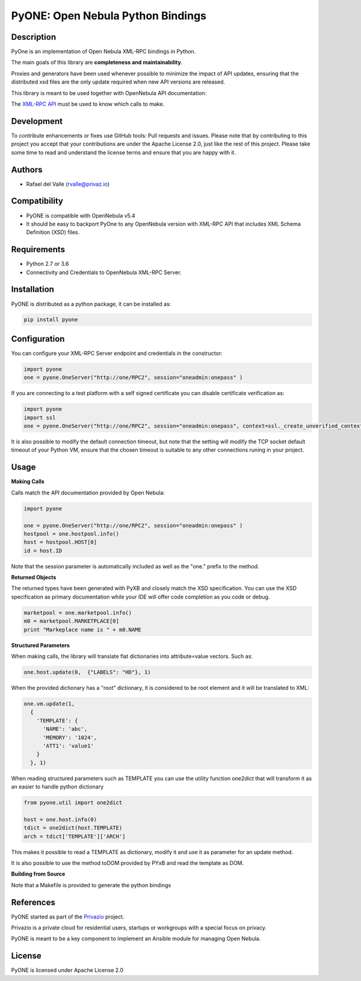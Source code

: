 PyONE: Open Nebula Python Bindings
==================================

Description
-----------

PyOne is an implementation of Open Nebula XML-RPC bindings in Python.

The main goals of this library are **completeness and maintainability**.

Proxies and generators have been used whenever possible to minimize the impact of
API updates, ensuring that the distributed xsd files are the only update required
when new API versions are released.

This library is meant to be used together with OpenNebula API documentation:

The `XML-RPC API <http://docs.opennebula.org/5.4/integration/system_interfaces/api.html>`_ must
be used to know which calls to make.

Development
-----------

To contribute enhancements or fixes use GitHub tools: Pull requests and issues.
Please note that by contributing to this project you accept that your contributions
are under the Apache License 2.0, just like the rest of this project. Please take
some time to read and understand the license terms and ensure that you are happy with it.

Authors
-------

* Rafael del Valle (rvalle@privaz.io)

Compatibility
-------------

* PyONE is compatible with OpenNebula v5.4
* It should be easy to backport PyOne to any OpenNebula version with XML-RPC API that includes XML Schema Definition (XSD) files.

Requirements
------------

* Python 2.7 or 3.6
* Connectivity and Credentials to OpenNebula XML-RPC Server.

Installation
------------

PyONE is distributed as a python package, it can be installed as:

.. code:: shell

  pip install pyone

Configuration
-------------

You can configure your XML-RPC Server endpoint and credentials in the constructor:

.. code:: python

  import pyone
  one = pyone.OneServer("http://one/RPC2", session="oneadmin:onepass" )

If you are connecting to a test platform with a self signed certificate you can disable
certificate verification as:

.. code:: python

  import pyone
  import ssl
  one = pyone.OneServer("http://one/RPC2", session="oneadmin:onepass", context=ssl._create_unverified_context() )

It is also possible to modify the default connection timeout, but note that the setting
will modify the TCP socket default timeout of your Python VM, ensure that the chosen timeout
is suitable to any other connections runing in your project.

Usage
-----

**Making Calls**

Calls match the API documentation provided by Open Nebula:

.. code:: python

  import pyone

  one = pyone.OneServer("http://one/RPC2", session="oneadmin:onepass" )
  hostpool = one.hostpool.info()
  host = hostpool.HOST[0]
  id = host.ID

Note that the session parameter is automatically included as well as the "one." prefix to the method.

**Returned Objects**

The returned types have been generated with PyXB and closely match the XSD specification.
You can use the XSD specification as primary documentation while your IDE will
offer code completion as you code or debug.

.. code:: python

   marketpool = one.marketpool.info()
   m0 = marketpool.MARKETPLACE[0]
   print "Markeplace name is " + m0.NAME

**Structured Parameters**

When making calls, the library will translate flat dictionaries into attribute=value
vectors. Such as:

.. code:: python

  one.host.update(0,  {"LABELS": "HD"}, 1)

When the provided dictionary has a "root" dictionary, it is considered to be root
element and it will be translated to XML:

.. code:: python

  one.vm.update(1,
    {
      'TEMPLATE': {
        'NAME': 'abc',
        'MEMORY': '1024',
        'ATT1': 'value1'
      }
    }, 1)

When reading structured parameters such as TEMPLATE you can use the utility function
one2dict that will transform it as an easier to handle python dictionary

.. code:: python

  from pyone.util import one2dict

  host = one.host.info(0)
  tdict = one2dict(host.TEMPLATE)
  arch = tdict['TEMPLATE']['ARCH']

This makes it possible to read a TEMPLATE as dictionary, modify it and use it as parameter
for an update method.

It is also possible to use the method toDOM provided by PYxB and read the template as DOM. 

**Building from Source**

Note that a Makefile is provided to generate the python bindings

References
----------

PyONE started as part of the `Privazio <http://privaz.io>`_ project.

Privazio is a private cloud for residential users,
startups or workgroups with a special focus on privacy.

PyONE is meant to be a key component to implement an Ansible module for
managing Open Nebula.

License
-------

PyONE is licensed under Apache License 2.0


